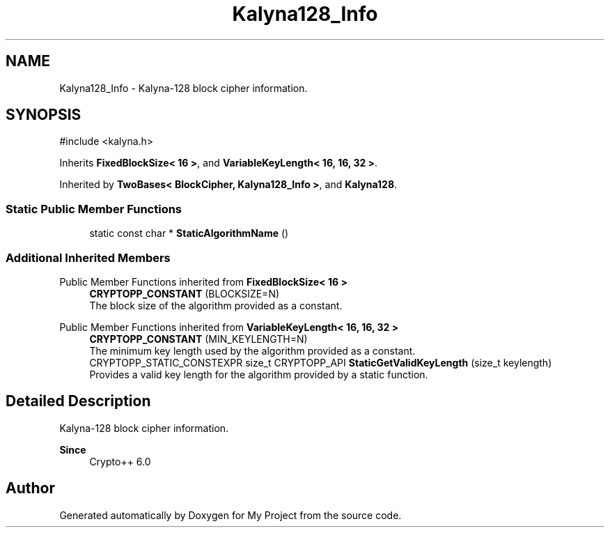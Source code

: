 .TH "Kalyna128_Info" 3 "My Project" \" -*- nroff -*-
.ad l
.nh
.SH NAME
Kalyna128_Info \- Kalyna-128 block cipher information\&.  

.SH SYNOPSIS
.br
.PP
.PP
\fR#include <kalyna\&.h>\fP
.PP
Inherits \fBFixedBlockSize< 16 >\fP, and \fBVariableKeyLength< 16, 16, 32 >\fP\&.
.PP
Inherited by \fBTwoBases< BlockCipher, Kalyna128_Info >\fP, and \fBKalyna128\fP\&.
.SS "Static Public Member Functions"

.in +1c
.ti -1c
.RI "static const char * \fBStaticAlgorithmName\fP ()"
.br
.in -1c
.SS "Additional Inherited Members"


Public Member Functions inherited from \fBFixedBlockSize< 16 >\fP
.in +1c
.ti -1c
.RI "\fBCRYPTOPP_CONSTANT\fP (BLOCKSIZE=N)"
.br
.RI "The block size of the algorithm provided as a constant\&. "
.in -1c

Public Member Functions inherited from \fBVariableKeyLength< 16, 16, 32 >\fP
.in +1c
.ti -1c
.RI "\fBCRYPTOPP_CONSTANT\fP (MIN_KEYLENGTH=N)"
.br
.RI "The minimum key length used by the algorithm provided as a constant\&. "
.ti -1c
.RI "CRYPTOPP_STATIC_CONSTEXPR size_t CRYPTOPP_API \fBStaticGetValidKeyLength\fP (size_t keylength)"
.br
.RI "Provides a valid key length for the algorithm provided by a static function\&. "
.in -1c
.SH "Detailed Description"
.PP 
Kalyna-128 block cipher information\&. 


.PP
\fBSince\fP
.RS 4
Crypto++ 6\&.0 
.RE
.PP


.SH "Author"
.PP 
Generated automatically by Doxygen for My Project from the source code\&.
